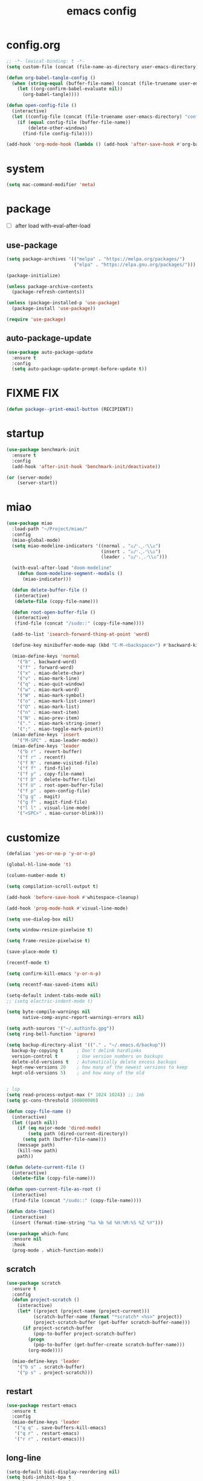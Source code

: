 #+TITLE: emacs config
#+STARTUP: content
#+PROPERTY: header-args:emacs-lisp :tangle ~/.emacs.d/init.el :results none

* config.org
#+begin_src emacs-lisp
;; -*- lexical-binding: t -*-
(setq custom-file (concat (file-name-as-directory user-emacs-directory) "custom.el"))

(defun org-babel-tangle-config ()
  (when (string-equal (buffer-file-name) (concat (file-truename user-emacs-directory) "config.org"))
    (let ((org-confirm-babel-evaluate nil))
      (org-babel-tangle))))

(defun open-config-file ()
  (interactive)
  (let ((config-file (concat (file-truename user-emacs-directory) "config.org")))
    (if (equal config-file (buffer-file-name))
        (delete-other-windows)
      (find-file config-file))))

(add-hook 'org-mode-hook (lambda () (add-hook 'after-save-hook #'org-babel-tangle-config)))
#+end_src

* system
#+begin_src emacs-lisp
(setq mac-command-modifier 'meta)
#+end_src

* package

+ [ ] after load with-eval-after-load

** use-package
#+begin_src emacs-lisp
(setq package-archives '(("melpa" . "https://melpa.org/packages/")
                         ("elpa" . "https://elpa.gnu.org/packages/")))

(package-initialize)

(unless package-archive-contents
  (package-refresh-contents))

(unless (package-installed-p 'use-package)
  (package-install 'use-package))

(require 'use-package)
#+end_src

** auto-package-update
#+begin_src emacs-lisp
(use-package auto-package-update
  :ensure t
  :config
  (setq auto-package-update-prompt-before-update t))
#+end_src

* FIXME FIX
#+begin_src emacs-lisp
(defun package--print-email-button (RECIPIENT))
#+end_src

* startup
#+begin_src emacs-lisp
(use-package benchmark-init
  :ensure t
  :config
  (add-hook 'after-init-hook 'benchmark-init/deactivate))

(or (server-mode)
    (server-start))
#+end_src

* miao
#+begin_src emacs-lisp
(use-package miao
  :load-path "~/Project/miao/"
  :config
  (miao-global-mode)
  (setq miao-modeline-indicators '((normal . "ಎ/ᐠ.ˬ.ᐟ\\ಎ")
                                   (insert . "ಎ/ᐠ.ꞈ.ᐟ\\ಎ")
                                   (leader . "ಎ/ᐠ.ˍ.ᐟ\\ಎ")))

  (with-eval-after-load "doom-modeline"
    (defun doom-modeline-segment--modals ()
      (miao-indicator)))

  (defun delete-buffer-file ()
   (interactive)
   (delete-file (copy-file-name)))

  (defun root-open-buffer-file ()
   (interactive)
   (find-file (concat "/sudo::" (copy-file-name))))

  (add-to-list 'isearch-forward-thing-at-point 'word)

  (define-key minibuffer-mode-map (kbd "C-M-<backspace>") #'backward-kill-sexp)

  (miao-define-keys 'normal
    '("b" . backward-word)
    '("f" . forward-word)
    '("x" . miao-delete-char)
    '("v" . miao-mark-line)
    '("q" . miao-quit-window)
    '("w" . miao-mark-word)
    '("W" . miao-mark-symbol)
    '("o" . miao-mark-list-inner)
    '("O" . miao-mark-list)
    '("n" . miao-next-item)
    '("N" . miao-prev-item)
    '("." . miao-mark-string-inner)
    '(";" . miao-toggle-mark-point))
  (miao-define-keys 'insert
    '("M-SPC" . miao-leader-mode))
  (miao-define-keys 'leader
    '("b r" . revert-buffer)
    '("f r" . recentf)
    '("f R" . rename-visited-file)
    '("f f" . find-file)
    '("f y" . copy-file-name)
    '("f D" . delete-buffer-file)
    '("f U" . root-open-buffer-file)
    '("f p" . open-config-file)
    '("g g" . magit)
    '("g f" . magit-find-file)
    '("l l" . visual-line-mode)
    '("<SPC>" . miao-cursor-blink)))
#+end_src

* customize
#+begin_src emacs-lisp
(defalias 'yes-or-no-p 'y-or-n-p)

(global-hl-line-mode 't)

(column-number-mode t)

(setq compilation-scroll-output t)

(add-hook 'before-save-hook #'whitespace-cleanup)

(add-hook 'prog-mode-hook #'visual-line-mode)

(setq use-dialog-box nil)

(setq window-resize-pixelwise t)

(setq frame-resize-pixelwise t)

(save-place-mode t)

(recentf-mode t)

(setq confirm-kill-emacs 'y-or-n-p)

(setq recentf-max-saved-items nil)

(setq-default indent-tabs-mode nil)
;; (setq electric-indent-mode t)

(setq byte-compile-warnings nil
      native-comp-async-report-warnings-errors nil)

(setq auth-sources '("~/.authinfo.gpg"))
(setq ring-bell-function 'ignore)

(setq backup-directory-alist '(("." . "~/.emacs.d/backup"))
  backup-by-copying t     ; Don't delink hardlinks
  version-control t       ; Use version numbers on backups
  delete-old-versions t   ; Automatically delete excess backups
  kept-new-versions 20    ; how many of the newest versions to keep
  kept-old-versions 5)    ; and how many of the old


; lsp
(setq read-process-output-max (* 1024 1024)) ;; 1mb
(setq gc-cons-threshold 100000000)

(defun copy-file-name ()
  (interactive)
  (let ((path nil))
    (if (eq major-mode 'dired-mode)
        (setq path (dired-current-directory))
      (setq path (buffer-file-name)))
    (message path)
    (kill-new path)
    path))

(defun delete-current-file ()
  (interactive)
  (delete-file (copy-file-name)))

(defun open-current-file-as-root ()
  (interactive)
  (find-file (concat "/sudo::" (copy-file-name))))

(defun date-time()
  (interactive)
  (insert (format-time-string "%a %b %d %H:%M:%S %Z %Y")))

(use-package which-func
  :ensure nil
  :hook
  (prog-mode . which-function-mode))
#+end_src

** scratch
#+begin_src emacs-lisp
(use-package scratch
  :ensure t
  :config
  (defun project-scratch ()
    (interactive)
    (let* ((project (project-name (project-current)))
          (scratch-buffer-name (format "*scratch* <%s>" project))
          (project-scratch-buffer (get-buffer scratch-buffer-name)))
      (if project-scratch-buffer
          (pop-to-buffer project-scratch-buffer)
        (progn
          (pop-to-buffer (get-buffer-create scratch-buffer-name)))
        (org-mode))))

  (miao-define-keys 'leader
    '("b s" . scratch-buffer)
    '("p s" . project-scratch)))
#+end_src

** restart
#+begin_src emacs-lisp
(use-package restart-emacs
  :ensure t
  :config
  (miao-define-keys 'leader
   '("q q" . save-buffers-kill-emacs)
   '("q r" . restart-emacs)
   '("r r" . restart-emacs)))
#+end_src


** long-line
#+begin_src emacs-lisp
(setq-default bidi-display-reordering nil)
(setq bidi-inhibit-bpa t
      long-line-threshold 1000
      large-hscroll-threshold 1000
      syntax-wholeline-max 1000)
#+end_src

* ui

** emacs basic
#+begin_src emacs-lisp
(setq inhibit-startup-message t)
(setq initial-scratch-message nil)

(blink-cursor-mode -1)
(scroll-bar-mode -1)        ; disable visible scrollbar
(tool-bar-mode -1)          ; disable the toolbar
(tooltip-mode -1)           ; disable tooltips
(menu-bar-mode -1)          ; disable the menu bar

(setq display-line-numbers-type 'relative)
(global-display-line-numbers-mode)

;; disable line numbers for some modes
(dolist (mode '(term-mode-hook
                vterm-mode-hook
                dired-mode-hook
                treemacs-mode-hook
                dashboard-mook-hook
                so-long-mode-hook
                pdf-view-mode-hook))
  (add-hook mode (lambda () (display-line-numbers-mode -1))))
#+end_src

** theme
#+begin_src emacs-lisp
(use-package doom-themes
  :ensure t
  :config
  (load-theme 'doom-one t)
  ;; (eval-after-load 'hl-line
  ;;   (set-face-attribute 'hl-line nil :inherit nil :background "gray8"))
  (set-face-attribute 'region nil :background "#4F5766"))
#+end_src

** font
#+begin_src emacs-lisp
(set-frame-font "SauceCodePro Nerd Font Mono 18" nil t)

(defun set-font-size (font-size)
  (interactive "nFont-size: ")
  (set-face-attribute 'default nil :height (* font-size 10)))

(set-font-size 18)
;; ;; FIXME
;; (set-face-attribute 'default nil :font "SauceCodePro Nerd Font" :height 160)

;; ;; Set the fixed pitch face
;; (set-face-attribute 'fixed-pitch nil :font "SauceCodePro Nerd Font" :height 160)

;; ;; Set the variable pitch face
;; (set-face-attribute 'variable-pitch nil :font "DejaVuSansMono Nerd Font Mono" :height 160)
#+end_src


** doom-modeline

#+begin_src emacs-lisp
(use-package doom-modeline
  :ensure t
  :config
  (setq doom-modeline-project-detection 'project)
  (setq doom-modeline-buffer-file-name-style 'truncate-with-project)
  (doom-modeline-mode 't))
#+end_src

** dirvish
#+begin_src emacs-lisp
(use-package all-the-icons
  :ensure t
  :config
  (all-the-icons-install-fonts))

(use-package dirvish
  :ensure t
  :config
  (setq dirvish-mode-line-format
        '(:left (sort symlink) :right (omit yank index)))
  (setq dirvish-use-mode-line t
        dirvish-use-header-line nil
        dirvish-mode-line-height 23)
  (setq dirvish-attributes
        '(all-the-icons file-time file-size collapse subtree-state vc-state git-msg))
  (setq delete-by-moving-to-trash t)
  (setq dired-listing-switches
        "-l --almost-all --human-readable --group-directories-first --no-group")
  (bind-keys :map dirvish-mode-map
             ("b"   . dirvish-quick-access)
             ("f"   . dirvish-fd)
             ("y"   . dirvish-yank-menu)
             ("N"   . dirvish-narrow)
             ("^"   . dirvish-history-last)
             ("H"   . dirvish-history-jump) ; remapped `describe-mode'
             ("s"   . dirvish-quicksort)    ; remapped `dired-sort-toggle-or-edit'
             ("TAB" . dirvish-subtree-toggle)
             ("h" . dirvish-history-go-forward)
             ("l" . dirvish-history-go-backward)
             ("M-l" . dirvish-ls-switches-menu)
             ("M-m" . dirvish-mark-menu)
             ("T" . dirvish-layout-toggle))

  (dirvish-override-dired-mode))

#+end_src

** dashboard
#+begin_src emacs-lisp
(use-package dashboard
  :ensure t
  :config
  (let ((emacs-dragon (concat (file-truename user-emacs-directory) "emacs-dragon.png")))
    (if (file-exists-p emacs-dragon)
        (setq dashboard-startup-banner emacs-dragon)))
  (setq dashboard-image-banner-max-height (/ (display-pixel-height) 8))
  (setq dashboard-center-content t)
  (setq dashboard-set-heading-icons t)
  (setq dashboard-set-file-icons t)
  (setq dashboard-set-navigator t)
  (setq dashboard-week-agenda t)
  (setq dashboard-projects-backend 'project-el)
  (setq dashboard-items '((recents  . 5)
                          (bookmarks . 5)
                          (projects . 5)
                          (agenda . 10)
                          (registers . 5)))
  (defun dashboard ()
    (interactive)
    (switch-to-buffer dashboard-buffer-name)
    (delete-other-windows))
  (dashboard-setup-startup-hook))
#+end_src

** visual-fill-column
#+begin_src emacs-lisp
(use-package visual-fill-column
  :ensure t
  :config
  (setq-default visual-fill-column-width 100)
  (setq-default visual-fill-column-center-text t)
  (miao-leader-define-keys
   '("l L" . visual-fill-column-mode)))
#+end_src


** which-key
#+begin_src emacs-lisp
(use-package which-key
  :ensure t
  :config
  (which-key-mode))
#+end_src

** helpful
#+begin_src emacs-lisp
(use-package helpful
  :ensure t
  :config
  (setq helpful-switch-buffer-function 'switch-to-buffer)
  (global-set-key (kbd "C-h f") #'helpful-callable)
  (global-set-key (kbd "C-h v") #'helpful-variable)
  (global-set-key (kbd "C-h k") #'helpful-key)
  (global-set-key (kbd "C-h SPC") #'helpful-at-point)
  (global-set-key (kbd "C-h C") #'helpful-command)
  (global-set-key (kbd "C-h p") #'describe-package))
#+end_src


** symbol-overlay
#+begin_src emacs-lisp
(use-package symbol-overlay
  :ensure t
  :config
  (add-hook 'prog-mode-hook #'symbol-overlay-mode)
  (set-face-background 'symbol-overlay-default-face nil)
  (set-face-attribute 'symbol-overlay-default-face nil :underline t :inherit 'region))
#+end_src

** highlight-indent
#+begin_src emacs-lisp
(use-package highlight-indent-guides
  :ensure t
  :hook
  (prog-mode . highlight-indent-guides-mode)
  :config
  (setq highlight-indent-guides-method 'character
        highlight-indent-guides-suppress-auto-error 't
        highlight-indent-guides-responsive 'top
        highlight-indent-guides-auto-top-odd-face-perc 60
        highlight-indent-guides-auto-top-even-face-perc 60
        highlight-indent-guides-auto-top-character-face-perc 60))
#+end_src

** goggles

#+begin_src emacs-lisp
(use-package goggles
  :ensure t
  :config
  (add-hook 'prog-mode-hook #'goggles-mode)
  (add-hook 'text-mode-hook #'goggles-mode)
  (setq-default goggles-pulse nil))
#+end_src

* navigate

** windmove
#+begin_src emacs-lisp
(use-package windmove
  :config
  (miao-define-keys '(normal insert)
    '("C-M-<down>" . windmove-down)
    '("C-M-<up>". windmove-up)
    '("C-M-<left>" . windmove-left)
    '("C-M-<right>" . windmove-right)))
#+end_src

** winum
#+begin_src emacs-lisp
(use-package winum
  :ensure t
  :config
  (global-set-key (kbd "M-0") 'winum-select-window-0)
  (global-set-key (kbd "M-1") 'winum-select-window-1)
  (global-set-key (kbd "M-2") 'winum-select-window-2)
  (global-set-key (kbd "M-3") 'winum-select-window-3)
  (global-set-key (kbd "M-4") 'winum-select-window-4)
  (global-set-key (kbd "M-5") 'winum-select-window-5)
  (global-set-key (kbd "M-6") 'winum-select-window-6)
  (global-set-key (kbd "M-7") 'winum-select-window-7)
  (global-set-key (kbd "M-8") 'winum-select-window-8)
  (global-set-key (kbd "M-9") 'winum-select-window-9)
  (setq winum-auto-assign-0-to-minibuffer t)
  (setq winum-scope 'frame-local)
  (winum-mode t))
#+end_src


* edit
** multi-cursor
#+begin_src emacs-lisp
(use-package multiple-cursors
  :ensure t
  :config
  (miao-define-keys 'leader
   '("m c l" . mc/edit-lines)
   '("m c a" . mc/mark-all-dwim)
   '("m c r" . mc/mark-all-in-region-regexp)))
#+end_src

** yasnippet

#+begin_src emacs-lisp
(use-package yasnippet
  :ensure t
  :config
  (add-to-list 'yas-snippet-dirs (concat (file-truename user-emacs-directory) "yasnippets"))
  (yas-load-directory (concat (file-truename user-emacs-directory) "/yasnippets"))
  (add-to-list 'warning-suppress-types '(yasnippet backquote-change))
  (add-hook 'prog-mode-hook #'yas-minor-mode)
  (add-hook 'latex-mode-hook #'yas-minor-mode)
  (add-hook 'org-mode-hook #'yas-minor-mode))

(use-package yasnippet-snippets
  :after yasnippet
  :ensure t)
#+end_src


** parinfer
#+begin_src emacs-lisp
(use-package parinfer-rust-mode
  :ensure t
  :hook emacs-lisp-mode
  :config
  (setq parinfer-rust-check-before-enable nil))
#+end_src


** objed
#+begin_src emacs-lisp :tangle no
(use-package objed)
#+end_src

** vundo
#+begin_src emacs-lisp
(use-package vundo
  :ensure t)
#+end_src

** undo-fu
#+begin_src emacs-lisp
(use-package undo-fu
  :ensure t)
(use-package undo-fu-session
  :ensure t
  :config
  (undo-fu-session-global-mode))
#+end_src


* code
** format
#+begin_src emacs-lisp
(use-package format-all
  :ensure t
  :config

  (defun format-all-set-c-formatter ()
    (let ((format-all-directory (file-name-directory (buffer-file-name))))
      (setq retry 10)
      (while (and (> retry 0)
                  (not (file-exists-p (concat format-all-directory ".clang-format"))))
        (setq retry (- retry 1))
        (setq format-all-directory (concat format-all-directory "../")))
      (setq-local format-all-formatters `(("C" (clang-format ,(concat "-style=file:" (concat format-all-directory ".clang-format"))))))))

  (add-hook 'c-mode-hook #'format-all-set-c-formatter)
  (add-hook 'java-mode-hook #'format-all-set-c-formatter)
  (miao-define-keys 'leader
   '("c f" . format-all-buffer)))
#+end_src
** compile
#+begin_src emacs-lisp
(defun colorize-compilation-buffer ()
 (read-only-mode)
 (ansi-color-apply-on-region compilation-filter-start (point))
 (read-only-mode))
(add-hook 'compilation-filter-hook 'colorize-compilation-buffer)
#+end_src

** lsp

#+begin_src emacs-lisp
(use-package lsp-mode
  :custom
  (lsp-completion-provider :none) ;; we use Corfu!

  ;; :init
  ;; (defun orderless-dispatch-flex-first (_pattern index _total)
  ;;   (and (eq index 0) 'orderless-flex))

  :config
  ;; ;; Optionally configure the first word as flex filtered.
  ;; (add-hook 'orderless-style-dispatchers #'orderless-dispatch-flex-first nil 'local)

  ;; Optionally configure the cape-capf-buster.
  ;; (setq-local completion-at-point-functions (list (cape-capf-buster #'lsp-completion-at-point)))
  (setq lsp-enable-file-watchers nil)
  (setq lsp-enable-on-type-formatting nil)

  (defun lsp-mode-setup-completion ()
    (setf (alist-get 'styles (alist-get 'lsp-capf completion-category-defaults))
          '(orderless)))

  (add-hook 'lsp-completion-mode-hook #'lsp-mode-setup-completion)
  (add-hook 'lsp-mode-hook #'lsp-enable-which-key-integration)

  (miao-define-keys 'leader
   '("c l S" . lsp)
   '("c l s" . consult-lsp-symbols)
   '("c l d" . lsp-find-definition)
   '("c l r" . lsp-find-references)
   '("c l F" . lsp-format-buffer)
   '("c l h" . lsp-ui-doc-glance)
   '("c l E" . lsp-treemacs-errors-list)
   '("c l R" . lsp-rename)
   '("c l q" . lsp-workspace-shutdown)
   '("c l Q" . lsp-workspace-restart)
   '("c l a" . lsp-execute-code-action)
   '("c l o" . lsp-organize-imports)
   '("c l i" . lsp-find-implementation)))
#+end_src

*** consult-lsp
#+begin_src emacs-lisp
(use-package consult-lsp
  :ensure t
  :config
  (miao-leader-define-keys
   '("c l e" . consult-lsp-diagnostics)))
#+end_src

*** lsp-pyright
#+begin_src emacs-lisp
(use-package lsp-pyright
  :ensure t
  :hook (python-mode . (lambda ()
                          (require 'lsp-pyright)
                          (lsp-deferred))))  ; or lsp-deferred
#+end_src

*** lsp-java
#+begin_src emacs-lisp :tangle yes
(use-package lsp-java
  :ensure t
  :config
  (add-hook 'java-mode-hook #'lsp)
  (add-hook 'dap-stopped-hook
          (lambda (arg) (call-interactively #'dap-hydra)))
  (setq lsp-java-format-on-type-enabled nil)
  (setq lsp-java-format-comments-enabled nil)
  (setq lsp-java-java-path "/usr/lib/jvm/java-17-openjdk/bin/java")
  (setq lsp-java-configuration-runtimes '[(:name "JavaSE-1.8"
                                           :path "/usr/lib/jvm/java-8-openjdk/"
                                           :default t)
                                          (:name "JavaSE-11"
                                              :path "/usr/lib/jvm/java-11-openjdk")])
  (setq lsp-java-vmargs '("-XX:+UseParallelGC" "-XX:GCTimeRatio=4" "-XX:AdaptiveSizePolicyWeight=90" "-Dsun.zip.disableMemoryMapping=true" "-Xmx4G" "-Xms100m")))
#+end_src

*** lsp-ui
#+begin_src emacs-lisp
(use-package lsp-ui
  :ensure t
  :config
  (setq lsp-ui-doc-show-with-mouse nil
        lsp-ui-sideline-update-mode 'point
        lsp-ui-doc-include-signature t
        lsp-ui-sideline-show-hover nil
        lsp-ui-sideline-show-symbol nil
        lsp-ui-sideline-show-diagnostics t
        lsp-ui-sideline-show-code-actions t
        lsp-ui-doc-show-with-cursor nil
        lsp-ui-doc-use-childframe t
        lsp-ui-doc-delay 0
        lsp-ui-sideline-delay 0.5
        lsp-ui-doc-position 'at-point))
#+end_src

*** grammarly
#+begin_src emacs-lisp
(use-package lsp-grammarly
  :ensure t)
#+end_src

* language

** cc
#+begin_src emacs-lisp
(use-package cc-mode
 :ensure nil
 :config
 (add-hook 'c-mode-hook 'lsp)
 (add-hook 'c++-mode-hook 'lsp))
#+end_src

** proof-general
#+begin_src emacs-lisp
(use-package proof-general
  :ensure t)
#+end_src

** JavaScript/Typescript
#+begin_src emacs-lisp
(use-package typescript-mode
  :ensure t
  :config
  ;; (add-to-list 'major-mode-remap-alist '(typescript-mode . typescript-ts-mode))
  ;; (setq typescript-ts-mode-indent-offset 4)
  (setq typescript-indent-level 4))
#+end_src


** agda
#+begin_src emacs-lisp
(use-package agda2
  :ensure nil
  :load-path (lambda () (file-name-directory (shell-command-to-string "agda-mode locate")))
  :config
  ;; (load-file (let ((coding-system-for-read 'utf-8))
  ;;              (shell-command-to-string "agda-mode locate")))
  (setq auto-mode-alist
         (append
          '(("\\.agda\\'" . agda2-mode)
            ("\\.lagda.md\\'" . agda2-mode))
          auto-mode-alist))
  (setq agda2-program-args '("-i.")))
#+end_src

** sml
#+begin_src emacs-lisp
(use-package sml-mode
  :ensure t)
#+end_src

** latex

#+begin_src emacs-lisp
(use-package tex
  :ensure auctex
  :config
  (add-hook 'LaTeX-mode-hook #'flyspell-mode)
  (add-hook 'LaTeX-mode-hook #'LaTeX-math-mode)
  (add-hook 'LaTeX-mode-hook #'reftex-mode)
  (setq LaTeX-command "latex -shell-escape")
  (setq TeX-auto-save t)
  (setq TeX-view-program-list '(("PDF Tools" TeX-pdf-tools-sync-view))
        TeX-view-program-selection '((output-pdf "PDF Tools"))
        TeX-source-correlate-start-server t)
  (add-hook 'TeX-after-compilation-finished-functions #'TeX-revert-document-buffer))
#+end_src

#+begin_src emacs-lisp
(use-package magic-latex-buffer
  :ensure t
  :config
  (add-hook 'latex-mode-hook 'magic-latex-buffer))
#+end_src

* completion
** vertico
#+begin_src emacs-lisp
(use-package vertico
  :ensure t
  :init
  ;; Grow and shrink the Vertico minibuffer
  (setq vertico-resize t)
  ;; Optionally enable cycling for `vertico-next' and `vertico-previous'.
  (setq vertico-cycle t)
  ;; Show more candidates
  (setq vertico-count 20)

  (defun crm-indicator (args)
    (cons (format "[CRM%s] %s"
                  (replace-regexp-in-string
                   "\\`\\[.*?]\\*\\|\\[.*?]\\*\\'" ""
                   crm-separator)
                  (car args))
          (cdr args)))
  (advice-add #'completing-read-multiple :filter-args #'crm-indicator)

  (vertico-multiform-mode)
  (vertico-mode))

(use-package savehist
  :init
  (savehist-mode))
#+end_src

** orderless
#+begin_src emacs-lisp
(use-package orderless
  :ensure t
  :init
  (setq completion-styles '(orderless basic)
        completion-category-defaults nil
        completion-category-overrides '((file (styles . (partial-completion))))
        orderless-component-separator #'orderless-escapable-split-on-space))
#+end_src

** corfu

#+begin_src emacs-lisp
(use-package corfu
  :ensure t
  ;; Optional customizations
  :config
  ;; (corfu-cycle t)                ;; Enable cycling for `corfu-next/previous'
  ;; (corfu-auto t)                 ;; Enable auto completion
  ;; (corfu-separator ?\s)          ;; Orderless field separator
  ;; (corfu-quit-at-boundary nil)   ;; Never quit at completion boundary
  ;; (corfu-quit-no-match nil)      ;; Never quit, even if there is no match
  ;; (corfu-preview-current nil)    ;; Disable current candidate preview
  ;; (corfu-preselect 'prompt)      ;; Preselect the prompt
  ;; (corfu-on-exact-match nil)     ;; Configure handling of exact matches
  ;; (corfu-scroll-margin 5)        ;; Use scroll margin
  (setq corfu-auto t
        corfu-scroll-margin 5
        corfu-auto-prefix 1
        corfu-separator ?\s
        corfu-auto-delay 0.5)

 (defun corfu-enable-in-minibuffer ()
   "Enable Corfu in the minibuffer."
   (when (local-variable-p 'completion-at-point-functions)
     ;; (setq-local corfu-auto nil) ;; Enable/disable auto completion
     (setq-local corfu-echo-delay nil ;; Disable automatic echo and popup
                 corfu-popupinfo-delay nil)
     (corfu-mode 1)))
 (add-hook 'minibuffer-setup-hook #'corfu-enable-in-minibuffer)

 (define-key corfu-map (kbd "RET") nil)
  ;; Enable Corfu only for certain modes.
  ;; :hook ((prog-mode . corfu-mode)
  ;;        (shell-mode . corfu-mode)
  ;;        (eshell-mode . corfu-mode))

  ;; Recommended: Enable Corfu globally.  This is recommended since Dabbrev can
  ;; be used globally (M-/).  See also the customization variable
  ;; `global-corfu-modes' to exclude certain modes.
 (global-corfu-mode)
 (corfu-popupinfo-mode))

(use-package kind-icon
  :ensure t
  :after corfu
  :custom
  (kind-icon-blend-background t)
  (kind-icon-default-face 'corfu-default)
  :config
  (setq kind-icon-default-style
        '(:padding -1 :stroke 0 :margin 0 :radius 0 :height 0.4 :scale 1))
  (add-to-list 'corfu-margin-formatters #'kind-icon-margin-formatter))
#+end_src

** cape

#+begin_src emacs-lisp
(use-package cape
  :ensure t
  ;; Bind dedicated completion commands
  ;; Alternative prefix keys: C-c p, M-p, M-+, ...
  ;; :bind (("C-c p p" . completion-at-point) ;; capf
  ;;        ("C-c p t" . complete-tag)        ;; etags
  ;;        ("C-c p d" . cape-dabbrev)        ;; or dabbrev-completion
  ;;        ("C-c p h" . cape-history)
  ;;        ("C-c p f" . cape-file)
  ;;        ("C-c p k" . cape-keyword)
  ;;        ("C-c p s" . cape-elisp-symbol)
  ;;        ("C-c p e" . cape-elisp-block)
  ;;        ("C-c p a" . cape-abbrev)
  ;;        ("C-c p l" . cape-line)
  ;;        ("C-c p w" . cape-dict)
  ;;        ("C-c p :" . cape-emoji)
  ;;        ("C-c p \\" . cape-tex)
  ;;        ("C-c p _" . cape-tex)
  ;;        ("C-c p ^" . cape-tex)
  ;;        ("C-c p &" . cape-sgml)
  ;;        ("C-c p r" . cape-rfc1345))
  :config
  ;; Add to the global default value of `completion-at-point-functions' which is
  ;; used by `completion-at-point'.  The order of the functions matters, the
  ;; first function returning a result wins.  Note that the list of buffer-local
  ;; completion functions takes precedence over the global list.
  (add-to-list 'completion-at-point-functions #'cape-dabbrev)
  (add-to-list 'completion-at-point-functions #'cape-file)
  (add-to-list 'completion-at-point-functions #'cape-elisp-block)
  ;;(add-to-list 'completion-at-point-functions #'cape-history)
  (add-to-list 'completion-at-point-functions #'cape-keyword)
  (add-to-list 'completion-at-point-functions #'cape-tex)
  ;;(add-to-list 'completion-at-point-functions #'cape-sgml)
  ;;(add-to-list 'completion-at-point-functions #'cape-rfc1345)
  (add-to-list 'completion-at-point-functions #'cape-abbrev)
  (add-to-list 'completion-at-point-functions #'cape-dict)
  (add-to-list 'completion-at-point-functions #'cape-elisp-symbol)
  ;;(add-to-list 'completion-at-point-functions #'cape-line)
)
#+end_src

** consult
#+begin_src emacs-lisp
(use-package consult
  :ensure t
  :init
  (setq register-preview-delay 0.5
        register-preview-function #'consult-register-format)

  (advice-add #'register-preview :override #'consult-register-window)

  (setq xref-show-xrefs-function #'consult-xref
        xref-show-definitions-function #'consult-xref)

  :config
  (add-hook 'completion-list-mode #'consult-preview-at-point-mode)
  (setq consult-preview-key 'any)

  (consult-customize
   consult-theme :preview-key '(:debounce 0.2 any)
   consult-ripgrep consult-git-grep consult-grep
   consult-bookmark consult-recent-file consult-xref
   consult--source-bookmark consult--source-file-register
   consult--source-recent-file consult--source-project-recent-file
   ;; :preview-key "M-."
   :preview-key '(:debounce 0.4 any))

  (setq consult-narrow-key "<")

  (global-set-key (kbd "M-g M-g") #'consult-goto-line)
  (global-set-key (kbd "M-y") #'consult-yank-pop)

  (defun consult-ripgrep-at-point ()
    (interactive)
    (miao-mark-symbol)
    (let ((symbol (buffer-substring-no-properties (region-beginning) (region-end))))
      (consult-ripgrep nil symbol)))

  (defun consult-line-at-point ()
    (interactive)
    (miao-mark-symbol)
    (let ((symbol (buffer-substring-no-properties (region-beginning) (region-end))))
      (consult-line symbol)))

  (miao-define-keys 'leader
   '("s s" . consult-line)
   '("s S" . consult-line-at-point)
   '("s i" . consult-imenu)
   '("f r" . consult-recent-file)
   '("s r" . consult-ripgrep)
   '("s R" . consult-ripgrep-at-point)
   '("u SPC" . consult-mark)
   '("s SPC" . consult-global-mark)))
#+end_src

** marginalia
- Enable rich annotations using the Marginalia package

#+begin_src emacs-lisp
(use-package marginalia
  :ensure t
  ;; Bind `marginalia-cycle' locally in the minibuffer.  To make the binding
  ;; available in the *Completions* buffer, add it to the
  ;; `completion-list-mode-map'.
  ;; :bind (:map minibuffer-local-map
  ;;        ("M-A" . marginalia-cycle))

  ;; The :init section is always executed.
  :config

  ;; Marginalia must be activated in the :init section of use-package such that
  ;; the mode gets enabled right away. Note that this forces loading the
  ;; package.
  (marginalia-mode))
#+end_src
* org
#+begin_src emacs-lisp
(use-package org
  :bind
  (:map org-mode-map
        ("C-M-<return>" . org-insert-subheading))
  :init
  (setq org-directory "~/Project/org/")
  (setq org-agenda-files '("~/Project/org/todo.org"))
  (setq org-default-notes-file (concat org-directory "notes.org"))

  (org-babel-do-load-languages
   'org-babel-load-languages
   '(
     (emacs-lisp . t)
     (org . t)
     (shell . t)
     (C . t)
     (latex . t)
     (python . t)
     (js . t)
     (dot . t)
     (awk . t)
     ))
  (if (display-graphic-p)
      (setq org-startup-indented t))

  (setq org-icalendar-include-todo 'unblocked
        org-icalendar-use-scheduled '(event-if-todo))

  (setq org-special-ctrl-a/e t
        org-adapt-indentation t
        org-edit-src-content-indentation 0
        org-cycle-separator-lines 1
        org-return-follows-link t
        org-src-window-setup 'current-window
        org-confirm-babel-evaluate nil
        org-insert-heading-respect-content t
        org-pretty-entities t
        org-log-done t
        org-imenu-depth 4
        org-indent-indentation-per-level 4
        org-list-allow-alphabetical t
        org-goto-interface 'outline-path-completionp
        org-image-actual-width nil
        org-display-remote-inline-images 'download
        org-use-sub-superscripts nil
        org-outline-path-complete-in-steps nil)

  (set-face-attribute 'org-ellipsis nil :bold nil)

  (add-to-list 'org-export-backends 'md)
  ;; NOTE: snippet error in org-mode
  (setq org-src-tab-acts-natively nil)

  (setq org-todo-keywords '((sequence "TODO(t)" "PROG(p)" "FIXME(f)" "REVIEW(r)" "HOLD(h)" "NOTE(n)" "|" "FAIL(F)" "DONE(d)" )))
  (setq org-list-demote-modify-bullet
        '(("+"  . "-")
          ("-"  . "-")
          ("*"  . "-")
          ("1." . "A.")
          ("A." . "a.")
          ("1)" . "A)")
          ("A)" . "a)")
          ("1)" . "-")
          ("a)" . "-")))
  (setq org-ellipsis " ר")

  (setq org-capture-templates
        '(("t" "Todo" entry (file+headline "~/Project/org/todo.org" "Capture")
           "* TODO %?\n  %i\n  %a")
          ("j" "Journal" entry (file+datetree "~/Project/org/journal.org")
           "* %?\nEntered on %U\n  %i\n  %a")))

  (setq org-refile-use-outline-path t)
  (setq org-reverse-note-order t)
  (setq org-refile-targets '((nil :maxlevel . 5)
                             (org-agenda-files :maxlevel . 5)))

  :config
  ;; TODO replace imenu with org-goto
  (define-key org-mode-map (kbd "C-c s i") #'org-goto)
  (setq org-format-latex-options (plist-put org-format-latex-options :scale 3.0))

  (with-eval-after-load 'visual-fill-column
    (add-hook 'org-mode-hook #'visual-fill-column-mode))
  (add-hook 'org-mode-hook #'flyspell-mode)
  (miao-define-keys 'leader
   '("n c" . org-capture)
   '("n L" . org-store-link)))
#+end_src

** org-agenda
#+begin_src emacs-lisp
(defun open-org-todo-files()
  (interactive)
  ;; (persp-switch "org")
  (find-file org-directory)
  (project-find-file))

(defun open-org-todo-file()
  (interactive)
  ;; (persp-switch "org")
  (find-file (concat org-directory "todo.org"))
  (delete-other-windows))


(set-face-attribute 'org-agenda-current-time nil :bold t :foreground "#EEEEEE")
(setq org-agenda-tags-column 0
      org-agenda-block-separator ?─
      org-agenda-time-grid
      '((daily today require-timed)
        (800 1000 1200 1400 1600 1800 2000)
        " ┄┄┄┄┄ " "┄┄┄┄┄┄┄┄┄┄┄┄┄┄┄")
      org-agenda-current-time-string
      "  now ─────────────────────────────────────────────────")


(miao-define-keys 'leader
 '("n a" . org-agenda)
 '("n t" . open-org-todo-file)
 '("n f" . open-org-todo-files)
 )


(use-package org-super-agenda
  :ensure t
  ;; TODO: set up org-super-agenda-groups
  )
#+end_src

** org-modern
#+begin_src emacs-lisp
(use-package org-modern
  :ensure t
  :config
  (setq
   ;; Edit settings
   org-auto-align-tags nil
   org-tags-column 0
   org-catch-invisible-edits 'show-and-error
   ;; Org styling, hide markup etc.
   org-modern-block-name t
   org-modern-star '("◉")
   org-modern-list '((?+ . "▸")
                     (?- . "–")
                     (?* . "▸")))

  (global-org-modern-mode))
#+end_src


** org-noter
#+begin_src emacs-lisp
(use-package org-noter
  :ensure t
  :init
  (setq org-noter-notes-search-path (list (concat org-directory "literature/note"))
        org-noter-default-notes-file-names '())
  (setq org-noter-always-create-frame nil
        org-noter-notes-window-location 'other-frame)
  (setq org-noter-max-short-selected-text-length most-positive-fixnum)
  (setq org-noter-doc-split-fraction '(0.6 . 0.4))
  :config
  (miao-define-keys 'leader
   '("n o" . org-noter)))
#+end_src

* magit

#+begin_src emacs-lisp
(use-package magit
  :ensure t
  :init
  (setq ediff-window-setup-function 'ediff-setup-windows-plain)
  :config
  (setq vc-dir-backend 'git)
  (setq magit-display-buffer-function 'magit-display-buffer-fullframe-status-v1)
)
#+end_src

** diff-hl
#+begin_src emacs-lisp
(use-package diff-hl
  :ensure t
  ;; :custom-face
  ;; (diff-hl-change ((t (:inherit custom-changed :foreground unspecified :background unspecified))))
  ;; (diff-hl-insert ((t (:inherit diff-added :background unspecified))))
  ;; (diff-hl-delete ((t (:inherit diff-removed :background unspecified))))
  ;; :bind (:map diff-hl-command-map
  ;;        ("SPC" . diff-hl-mark-hunk))
  :hook ((after-init . global-diff-hl-mode)
         (dired-mode . diff-hl-dired-mode))
  :init (setq diff-hl-draw-borders nil)
  :config
  ;; Highlight on-the-fly
  (diff-hl-flydiff-mode t)

  ;; Set fringe style
  (setq-default fringes-outside-margins t)

  (unless (display-graphic-p)
    ;; Fall back to the display margin since the fringe is unavailable in tty
    (diff-hl-margin-mode t)
    ;; Avoid restoring `diff-hl-margin-mode'
    (with-eval-after-load 'desktop
      (add-to-list 'desktop-minor-mode-table
                   '(diff-hl-margin-mode nil))))

  ;; Integration with magit
  (with-eval-after-load 'magit
    (add-hook 'magit-pre-refresh-hook #'diff-hl-magit-pre-refresh)
    (add-hook 'magit-post-refresh-hook #'diff-hl-magit-post-refresh)))
#+end_src
* shell

#+begin_src emacs-lisp
(setq sh-shell "/bin/zsh")
#+end_src

** exec-path-from-shell
#+begin_src emacs-lisp
(use-package exec-path-from-shell
  :ensure t
  :config
  (when (memq window-system '(mac ns x))
    (exec-path-from-shell-initialize)))
#+end_src
** vterm
#+begin_src emacs-lisp
(use-package vterm
  :ensure t
  :config
  (setq vterm-shell "/bin/zsh")

  (setq vterm-buffer-name-string "vterm %s")
  (setq vterm-max-scrollback 65536)
  (miao-leader-define-keys
   '("o t" . vterm)))
#+end_src

* project

#+begin_src emacs-lisp
(use-package project
  :init
  (setq project-vc-merge-submodules nil)
  :config
  (defun project-open-magit ()
    (interactive)
    (magit (project-root (project-current t))))

  (defun project-open-magit-todos ()
    (interactive)
    (magit-todos-list (project-root (project-current t))))

  (setq project-switch-commands '((persp-show-persps "" "<SPC>")
                                  (persp-show-persps "" "<RET>")
                                  (project-find-file "File file" ?f)
                                  (project-find-dir "Find directory" ?d)
                                  (project-open-magit "Magit" ?g)
                                  (project-open-magit-todos "Todos" ?t)))

  (setq vc-dir-backend 'git
        vc-handled-backends '(Git))

  (defgroup project-local nil
    "Local, non-VC-backed project.el root directories."
    :group 'project)

  (defcustom project-local-identifier ".project"
    "Specify a single filename or a list of names."
    :type '(choice (string :tag "Single file")
                   (repeat (string :tag "Filename")))
    :group 'project-local)

  (cl-defmethod project-root ((project (head local)))
    "Return root directory of current PROJECT."
    (cdr project))

  (defun project-local-try-local (dir)
    "Determine if DIR is a non-VC project.
DIR must include a file with the name determined by the
variable `project-local-identifier' to be considered a project."
    (if-let ((root (if (listp project-local-identifier)
                       (seq-some (lambda (n)
                                   (locate-dominating-file dir n))
                                 project-local-identifier)
                     (locate-dominating-file dir project-local-identifier))))
        (cons 'local root)))

  (customize-set-variable 'project-find-functions
                          (list #'project-local-try-local
                                #'project-try-vc))

  (miao-define-keys 'leader
   '("p p" . project-switch-project)
   '("p f" . project-find-file)
   '("p b" . project-switch-to-buffer)
   '("p B" . project-list-buffers)
   '("p c" . project-compile)
   '("p d" . project-find-dir)
   '("p k" . project-kill-buffers)
   '("p D" . project-dired)))
#+end_src


* pdf
** pdf-tools
#+begin_src emacs-lisp
(use-package pdf-tools
  :ensure t
  :config
  (pdf-tools-install)
  (add-hook 'pdf-view-mode-hook 'auto-revert-mode)
  (set-face-attribute 'pdf-view-region nil :inherit 'highlight))
#+end_src
** org-noter-pdftools
#+begin_src emacs-lisp :tangle no
(use-package org-pdftools
  :ensure nil
  :vc (:url "git@github.com:ST-Saint/org-pdftools.git" :branch "master")
  :hook (org-mode . org-pdftools-setup-link))

(use-package org-noter-pdftools
  :ensure nil
  :vc (:url "git@github.com:ST-Saint/org-pdftools.git" :branch "master")
  :config
  (bind-keys :map org-noter-notes-mode-map
             ("C-." . org-noter-pdftools-activate-org-note)
             ("M-." . org-noter-pdftools-embed-org-note-to-pdf))
  (bind-keys :map pdf-view-mode-map
             ("C-c m i i" . org-noter-pdftools-insert-precise-note-underline)
             ("C-c m i u" . org-noter-pdftools-insert-precise-note-underline)
             ("C-c m i h" . org-noter-pdftools-insert-precise-note-highlight)
             ("C-c m i H" . (lambda () (interactive) (org-noter-pdftools-insert-precise-note-highlight t)))
             ("C-c m i s" . org-noter-pdftools-insert-precise-note-squiggly)
             ("C-a" . pdf-view-align-left)
             ("C-e" . pdf-view-align-right)
             ("M-i" . org-noter-pdftools-insert-precise-note-underline)
             ("C-l" . pdf-view-center-in-window))

  (setq org-noter-pdftools-insert-content-heading nil)

  (with-eval-after-load 'pdf-annot (add-hook 'pdf-annot-activate-handler-functions #'org-noter-pdftools-jump-to-note)))
#+end_src

* remote

** ssh-deploy
#+begin_src emacs-lisp
(use-package async
  :ensure t)

(use-package ssh-deploy
  :ensure t
  :hook ((after-save . ssh-deploy-after-save)
         (find-file . ssh-deploy-find-file))
  :config
  (ssh-deploy-line-mode) ;; If you want mode-line feature
  (ssh-deploy-add-menu)) ;; If you want menu-bar feature
#+end_src

** gpg
#+begin_src emacs-lisp
(use-package pinentry
  :ensure t
  :init
  (setq epg-pinentry-mode 'loopback)
  (pinentry-start))
#+end_src

** tramp
#+begin_src emacs-lisp
(use-package tramp
  :ensure nil
  :config
  (setq tramp-allow-unsafe-temporary-files t))
#+end_src

** restclient
#+begin_src emacs-lisp
(use-package restclient
  :ensure t
  :config
  (setq auto-mode-alist
        (append
         '(("\\.http\\'" . restclient-mode))
         auto-mode-alist))
  )
#+end_src

* rime
#+begin_src emacs-lisp
(use-package rime
  :ensure t
  :custom
  (default-input-method "rime")
  (rime-user-data-dir "~/.config/ibus/rime")
  (rime-show-candidate 'posframe)
  :config

  (setq default-input-method 'rime)
  (global-set-key (kbd "C-S-SPC") 'toggle-input-method)

  (defun rime-miao-off ()
    (unless miao-insert-mode
     (deactivate-input-method)))

  (add-hook 'rime-mode-hook
            (lambda () (if (not rime-mode)
                           (remove-hook 'miao-insert-mode-hook #'rime-miao-off)
                         (add-hook 'miao-insert-mode-hook #'rime-miao-off)
                         (miao-insert-mode)))))
#+end_src
